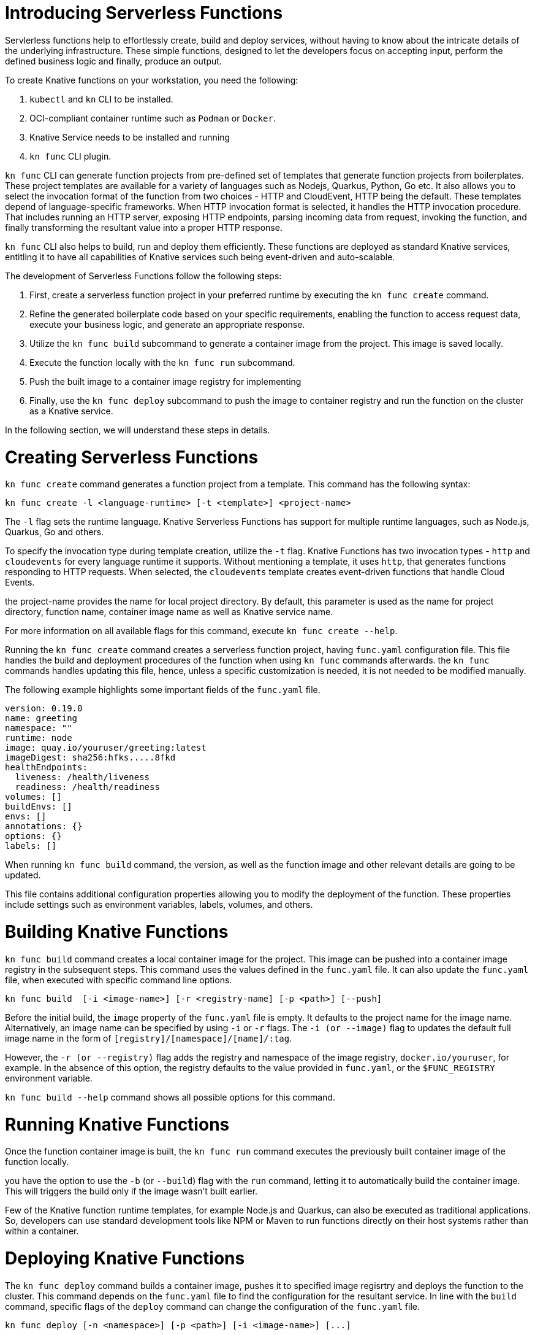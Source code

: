 = Introducing Serverless Functions

Servlerless functions help to effortlessly create, build and deploy services, without having to know about the intricate details of the underlying infrastructure. These simple functions, designed to let the developers focus on accepting input, perform the defined business logic and finally, produce an output.  



To create Knative functions on your workstation, you need the following:

. `kubectl` and `kn` CLI to be installed.
. OCI-compliant container runtime such as `Podman` or `Docker`.
. Knative Service needs to be installed and running
. `kn func` CLI plugin.

`kn func` CLI can generate function projects from pre-defined set of templates that generate function projects from boilerplates. These project templates are available for a variety of languages such as Nodejs, Quarkus, Python, Go etc. It also allows you to select the invocation format of the function from two choices - HTTP and CloudEvent, HTTP being the default. These templates depend of language-specific frameworks. When HTTP invocation format is selected, it handles the HTTP invocation procedure.  That includes running an HTTP server, exposing HTTP endpoints, parsing incoming data from request, invoking the function, and finally transforming the resultant value into a proper HTTP response.

`kn func` CLI also helps to build, run and deploy them efficiently. These functions are deployed as standard Knative services, entitling it to have all capabilities of Knative services such being event-driven and auto-scalable.



The development of Serverless Functions follow the following steps:

. First, create a serverless function project in your preferred runtime by executing the `kn func create` command.
. Refine the generated boilerplate code based on your specific requirements, enabling the function to access request data, execute your business logic, and generate an appropriate response.
. Utilize the `kn func build` subcommand to generate a container image from the project. This image is saved locally.
. Execute the function locally with the `kn func run` subcommand.
. Push the built image to a container image registry for implementing
. Finally, use the `kn func deploy` subcommand to push the image to container registry and run the function on the cluster as a Knative service.

In the following section, we will understand these steps in details.


= Creating Serverless Functions

`kn func create` command generates a function project from a template. This command has the following syntax:

[subs=+quotes]
----
kn func create -l <language-runtime> [-t <template>] <project-name>
----

The `-l` flag sets the runtime language.
Knative Serverless Functions has support for multiple runtime languages, such as Node.js, Quarkus, Go and others.

To specify the invocation type during template creation, utilize the `-t` flag.
Knative Functions has two invocation types - `http` and `cloudevents` for every language runtime it supports. Without mentioning a template, it uses `http`, that generates functions responding to HTTP requests.
When selected, the `cloudevents` template creates event-driven functions that handle Cloud Events.

the project-name provides the name for local project directory. By default, this parameter is used as the name for project directory, function name, container image name as well as Knative service name. 

For more information on all available flags for this command, execute `kn func create --help`.


Running the `kn func create` command creates a serverless function project, having `func.yaml` configuration file. This file handles the build and deployment procedures of the function when using  `kn func` commands afterwards. the `kn func` commands handles updating this file, hence, unless a specific customization is needed, it is not needed to be modified manually.

The following example highlights some important fields of the `func.yaml` file.

[subs=+quotes]
----
`version: 0.19.0` 
`name: greeting` 
namespace: ""
runtime: node
`image: quay.io/youruser/greeting:latest`
imageDigest: sha256:hfks.....8fkd
healthEndpoints:
  liveness: /health/liveness
  readiness: /health/readiness
volumes: []
buildEnvs: []
envs: []
annotations: {}
options: {}
labels: []
----

When running `kn func build` command, the version, as well as the function image and other relevant details are going to be updated. 

This file contains additional configuration properties allowing you to modify the deployment of the function. These properties include settings such as environment variables, labels, volumes, and others.

= Building Knative Functions

`kn func build` command creates a local container image for the project. This image can be pushed into a container image registry in the subsequent steps. This command uses the values defined in the `func.yaml` file. It can also update the `func.yaml` file, when executed with specific command line options.

[subs=+quotes]
----
kn func build  [-i <image-name>] [-r <registry-name] [-p <path>] [--push]
----

Before the initial build, the `image` property of the `func.yaml` file is empty. It defaults to the project name for the image name. Alternatively, an image name can be specified by using `-i` or `-r` flags. The `-i (or --image)` flag to updates the default full image name in the form of `[registry]/[namespace]/[name]/:tag`.

However, the `-r (or --registry)` flag adds the registry and namespace of the image registry,
`docker.io/youruser`, for example.
In the absence of this option, the registry defaults to the value provided in `func.yaml`, or the `$FUNC_REGISTRY` environment variable.

`kn func build --help` command shows all possible options for this command. 

= Running Knative Functions

Once the function container image is built,  the `kn func run` command executes the previously built container image of the function locally. 

you have the option to use the `-b` (or `--build`) flag with the `run` command, letting it to automatically build the container image. This will triggers the build only if the image wasn't built earlier.

Few of the Knative function runtime templates, for example Node.js and Quarkus, can also be executed as traditional applications. So, developers can use standard development tools like NPM or Maven to run functions directly on their host systems rather than within a container.


= Deploying Knative Functions

The `kn func deploy` command builds a container image, pushes it to specified image regisrtry and deploys the function to the cluster. This command depends on the `func.yaml` file to find the configuration for the resultant service. In line with the `build` command, specific flags of the `deploy` command can change the configuration of the `func.yaml` file.


[subs=+quotes]
----
kn func deploy [-n <namespace>] [-p <path>] [-i <image-name>] [...]
----
The `-n` (or `--namespace`) flag specifies a namespace. If the command is executed from a directory different from the project directory, add the `-p` (or `--path`) flag to specify the path of the function directory. The `-i` (or `--image`) flag specifies an image name to the project, replacing the image specified in `func.yaml`.

Executing this command provides information in its output, including the complete name of the deployed container image and the URL of the function.




== Example: Creating a Function Project in Node.js

The following Knative function is developed to handle incoming HTTP requests and provide response based on the HTTP method. If the incoming request is an HTTP GET, the function verifies for the existence of a 'name' parameter in the query string. If the 'name' parameter is there, the function responds with a personalized greeting message containing the name; otherwise, it returns a generic greeting message. If the request is not an HTTP GET, it returns a response with a status code of 405 (Method Not Allowed) and a status message. 

The next steps will demonstrate creating, build, local run and deployment of the Knative function to the cluster.


1. Create a serverless function project.

a. From your workspace directory, create a new directory called `functions-example`. Navigate to the `functions-example` directory.
+
[subs="+attributes,+quotes"]
----
[student@workstation]$ *mkdir functions-example && cd functions-example*
----

b. Create a function by using node as the runtime and `http` as the template type.
+
[subs="+attributes,+quotes"]
----
[student@workstation functions-example]$ *kn func create -l node -t http greeting*
Created node function in /home/student/function-example/greeting

----

This will create a directory inside the `functions-example` directory called `greeting`

c. Navigate to the `greeting` directory.
This is the root directory of the project.
+
[subs="+quotes"]
----
[student@workstation functions-example]$ *cd greeting*
----


2. Implement the serverless function to return customized greeting message.

a. Copy the following content into the `index.js` file, replacing its existing content:
+
[subs=+quotes]
```
const handle = async (context) => {

  if (context.method === 'GET') {
    // If the request is an HTTP GET, the context will include a query string, if it exists
    const { name } = context.query;
    
    if (name) {
      return { message: `Hello, ${name}! Have fun with Knative functions!` };
    } else {
      return { message: 'Hello! Have fun with Knative functions!' };
    }
  } else {
    return { statusCode: 405, statusMessage: 'Method not allowed' };
  }
}


module.exports = { handle };

```


b. Replace the existing content and replace with the following content into the `test/unit.js` file:
+
[subs="+quotes"]
```
'use strict';

const func = require('..').handle; 
const test = require('tape');

const fixture = { log: { info: console.log } };

test('Unit: handles an HTTP GET with name parameter', async t => {
  t.plan(1);
  // Invoke the function with query string, which should return a greeting message.
  const result = await func({ ...fixture, method: 'GET', query: { name: 'Joe' } });
  t.deepEqual(result, { message: 'Hello, Joe! Have fun with Knative functions!' });
  t.end();
});

test('Unit: handles an HTTP GET without name parameter', async t => {
  t.plan(1);
  // Invoke the function without the query string, which should return a default greeting message.
  const result = await func({ ...fixture, method: 'GET', query: {} });
  t.deepEqual(result, { message: 'Hello! Have fun with Knative functions!' });
  t.end();
});


test('Unit: responds with error code if not GET', async t => {
  t.plan(1);
  // Invoke the function with an unsupported method, which should return an error.
  const result = await func(fixture);
  t.deepEqual(result, { statusCode: 405, statusMessage: 'Method not allowed' });
  t.end();
});


```


c. To keep things simple, we are not writing integration tests for this applications. Therefore, remove the `test/integration.js` file.
----
   [student@workstation greeting]$ rm test/integration.js
----
+

c. As we have removed the integration.js containing boilerplate integration test cases, hence we also need to edit the `npm test` script in `package.json` file. Open `package.json` file and replace it's content with the following:

```
{
  "name": "greeting",
  "version": "1.0.0",
  "description": "A function which responds to HTTP requests and returns customized greetings message based on the availability of QueryString",
  "main": "index.js",
  "scripts": {
    "test": "node test/unit.js",
    "start": "FUNC_LOG_LEVEL=info faas-js-runtime ./index.js",
    "debug": "nodemon --inspect ./node_modules/faas-js-runtime/bin/cli.js ./index.js"
  },
  "keywords": [],
  "author": "",
  "license": "Apache-2.0",
  "dependencies": {
    "faas-js-runtime": "^2.2.2"
  },
  "devDependencies": {
    "nodemon": "^3.0.1",
    "supertest": "^6.3.1",
    "tape": "^5.0.1"
  }
}



```


3. Test the serverless function by running the provided automated tests.

a. Install the project requirements to test the function locally.
+
[subs=+quotes]
----
[student@workstation greeting]$ *npm install*
----

b. Run the unit tests from `test/unit.js` file by executing the following command:
+
[subs=+quotes]
----
[student@workstation greeting]$ *npm test*

> greeting@1.0.0 test /home/student/function-example/greeting
> node test/unit.js

TAP version 13
# Unit: handles an HTTP GET with name parameter
ok 1 should be deeply equivalent
# Unit: handles an HTTP GET without name parameter
ok 2 should be deeply equivalent
# Unit: responds with error code if not GET
ok 3 should be deeply equivalent

1..3
# tests 3
# pass  3

# ok
----
+
Three tests should pass.




4. Build the serverless function.

a. Build the `greeting` function with the `kn func build` command.
+
[subs="+quotes"]
----
[student@workstation greeting]$ *kn func build*

Note: building a function the first time will take longer than subsequent builds
Building function image
🙌 Function built: quay.io/student/greeting:latest
----
In the output shown above, the image is being published in quay.io, for the namespace `student`. This will change based on the image registry and namespace specified during the build process.



The build command uses the function project name and the image registry name to construct a fully qualified image name for your function. This command builds a container image that can be run locally or on a cluster.


[NOTE]
====
. During the execution of `kn func build` command, it might prompt you to provide the image registry name for the function images. You can provide the registry name such as 'quay.io/youruser' or 'docker.io/youruser' where `youruser` is your user or team namespace in the image registry.
====

b. You can verify that the image is available locally by running 'podman images' or 'docker images' command based on whether you have podman or docker installed in your workstation.
+
[subs="+quotes"]
----
[student@workstation greeting]$ *podman images | grep greeting*
quay.io/student/greeting              latest      db82f3149dae  43 years ago  329 MB
----

5. Deploy serverless function to Kubernetes.

a. Deploy the `greeting` function with the `kn func deploy` command.
+
[subs="+quotes"]
----
[student@workstation greeting]$ *kn func deploy -v*
function up-to-date. Force rebuild with --build
Please provide credentials for image registry (quay.io).
? Username: youruser
? Password: ************
Credentials will not be saved.
If you would like to save your credentials in the future,
you can install docker credential helper https://github.com/docker/docker-credential-helpers.
Pushing function image to the registry "quay.io" using the "youruser" user credentials
The push refers to repository [quay.io/youruser/greeting:latest]
latest: digest: sha256:e67b1a97f78466ff10ad7c7cefc3693007de477842935802e7508c06a3942912 size: 2203
⬆️  Deploying function to the cluster
{"level":30,"time":1700097640211,"pid":27,"hostname":"greeting-00002-deployment-5dc7cc4b76-z2m2d","node_version":"v20.9.0","msg":"Server listening at http://[::]:8080"}
{"level":30,"time":1700097640578,"pid":27,"hostname":"greeting-00002-deployment-5dc7cc4b76-z2m2d","node_version":"v20.9.0","reqId":"req-1","req":{"method":"GET","url":"/health/readiness","hostname":"127.0.0.1:8080","remoteAddress":"::ffff:127.0.0.1","remotePort":49498},"msg":"incoming request"}
{"level":30,"time":1700097640581,"pid":27,"hostname":"greeting-00002-deployment-5dc7cc4b76-z2m2d","node_version":"v20.9.0","reqId":"req-1","res":{"statusCode":200},"responseTime":2.825202999636531,"msg":"request completed"}
{"level":30,"time":1700097640588,"pid":27,"hostname":"greeting-00002-deployment-5dc7cc4b76-z2m2d","node_version":"v20.9.0","reqId":"req-2","req":{"method":"GET","url":"/health/readiness","hostname":"127.0.0.1:8080","remoteAddress":"::ffff:127.0.0.1","remotePort":49504},"msg":"incoming request"}
{"level":30,"time":1700097640589,"pid":27,"hostname":"greeting-00002-deployment-5dc7cc4b76-z2m2d","node_version":"v20.9.0","reqId":"req-2","res":{"statusCode":200},"responseTime":0.24799200147390366,"msg":"request completed"}
✅ Function updated in namespace "default" and exposed at URL: 
   http://greeting.default.apps.example.com
----

[NOTE]
====
. During this step, it might ask you for your image registry credentials.
. Please ensure that the image in the image registry is public, otherwise, you might get the following error:

----
deploy error: your function image is unreachable. It is possible that your docker registry is private. If so, make sure you have set up pull secrets https://knative.dev/docs/developer/serving/deploying-from-private-registry
Error: your function image is unreachable. It is possible that your docker registry is private. If so, make sure you have set up pull secrets https://knative.dev/docs/developer/serving/deploying-from-private-registry
Error: exit status 1
----
====
+

b. You can find the function URL from the output of the preceding command.
Alternatively, you can find the URL by using the `kn route list` command.

c. Append the `name` parameter to the function URL

The URL should look like the following.
+
[subs=+quotes]
-----
http://greeting.default.apps.example.com?name=Joe
-----

The URL will be different based on the cluster where you are deploying the Knative function.

d. Send a request to the function URL including the `name` parameter.
The output should look similar to the following example:
+
[subs=+quotes]
----
[student@workstation greeting]$ *curl -s http://greeting.default.apps.example.com?name=Joe
{"message":"Hello, Joe!"}
----
